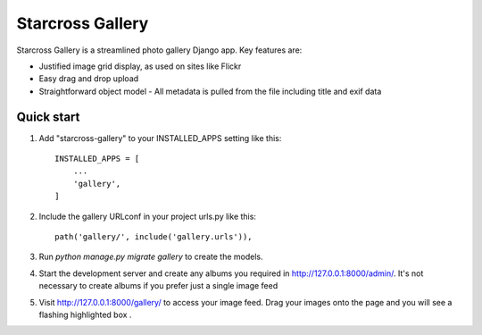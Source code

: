 =================
Starcross Gallery
=================

Starcross Gallery is a streamlined photo gallery Django app. Key features are:

* Justified image grid display, as used on sites like Flickr
* Easy drag and drop upload
* Straightforward object model - All metadata is pulled from the file including title and exif data


Quick start
-----------

1. Add "starcross-gallery" to your INSTALLED_APPS setting like this::

    INSTALLED_APPS = [
        ...
        'gallery',
    ]

2. Include the gallery URLconf in your project urls.py like this::

    path('gallery/', include('gallery.urls')),

3. Run `python manage.py migrate gallery` to create the models.

4. Start the development server and create any albums you required in http://127.0.0.1:8000/admin/. It's not necessary to create albums if you prefer just a single image feed

5. Visit http://127.0.0.1:8000/gallery/ to access your image feed. Drag your images onto the page and you will see a flashing highlighted box .